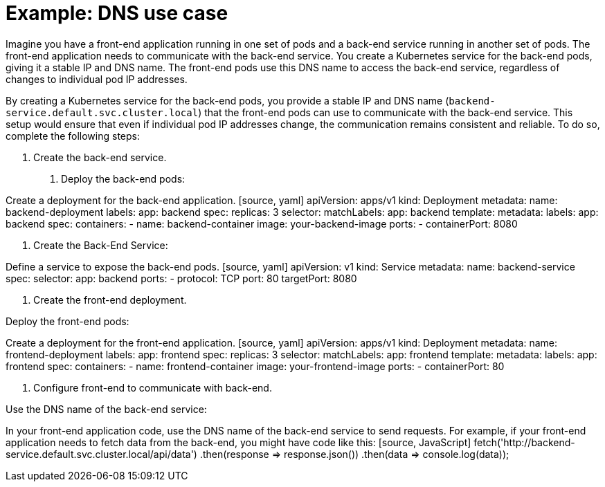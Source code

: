 // Module included in the following assemblies:
// * understanding-networking.adoc


[id="nw-ne-openshift-example-dns_{context}"]
= Example: DNS use case

Imagine you have a front-end application running in one set of pods and a back-end service running in another set of pods. The front-end application needs to communicate with the back-end service. You create a Kubernetes service for the back-end pods, giving it a stable IP and DNS name. The front-end pods use this DNS name to access the back-end service, regardless of changes to individual pod IP addresses.

By creating a Kubernetes service for the back-end pods, you provide a stable IP and DNS name (`backend-service.default.svc.cluster.local`) that the front-end pods can use to communicate with the back-end service. This setup would ensure that even if individual pod IP addresses change, the communication remains consistent and reliable. To do so, complete the following steps:

1. Create the back-end service. 

a. Deploy the back-end pods:
   
Create a deployment for the back-end application.
   [source, yaml]
   apiVersion: apps/v1
   kind: Deployment
   metadata:
     name: backend-deployment
     labels:
       app: backend
   spec:
     replicas: 3
     selector:
       matchLabels:
         app: backend
     template:
       metadata:
         labels:
           app: backend
       spec:
         containers:
           - name: backend-container
             image: your-backend-image
             ports:
               - containerPort: 8080

b. Create the Back-End Service:
   
Define a service to expose the back-end pods.
   [source, yaml]
   apiVersion: v1
   kind: Service
   metadata:
     name: backend-service
   spec:
     selector:
       app: backend
     ports:
       - protocol: TCP
         port: 80
         targetPort: 8080

2. Create the front-end deployment. 

Deploy the front-end pods:

Create a deployment for the front-end application.
  [source, yaml]
  apiVersion: apps/v1
   kind: Deployment
   metadata:
     name: frontend-deployment
     labels:
       app: frontend
   spec:
     replicas: 3
     selector:
       matchLabels:
         app: frontend
     template:
       metadata:
         labels:
           app: frontend
       spec:
         containers:
           - name: frontend-container
             image: your-frontend-image
             ports:
               - containerPort: 80

3. Configure front-end to communicate with back-end. 

Use the DNS name of the back-end service:

In your front-end application code, use the DNS name of the back-end service to send requests. For example, if your front-end application needs to fetch data from the back-end, you might have code like this:
  [source, JavaScript]
  fetch('http://backend-service.default.svc.cluster.local/api/data')
     .then(response => response.json())
     .then(data => console.log(data));
